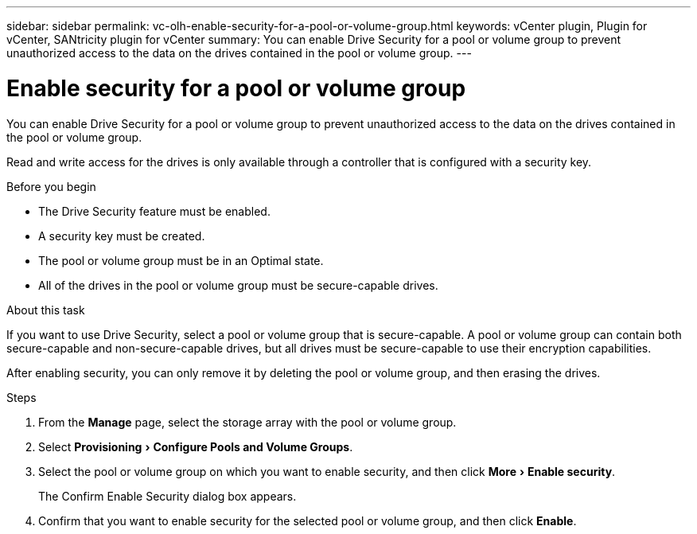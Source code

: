 ---
sidebar: sidebar
permalink: vc-olh-enable-security-for-a-pool-or-volume-group.html
keywords: vCenter plugin, Plugin for vCenter, SANtricity plugin for vCenter
summary: You can enable Drive Security for a pool or volume group to prevent unauthorized access to the data on the drives contained in the pool or volume group.
---

= Enable security for a pool or volume group
:experimental:
:hardbreaks:
:nofooter:
:icons: font
:linkattrs:
:imagesdir: ./media/

[.lead]
You can enable Drive Security for a pool or volume group to prevent unauthorized access to the data on the drives contained in the pool or volume group. 

Read and write access for the drives is only available through a controller that is configured with a security key.

.Before you begin

* The Drive Security feature must be enabled.
* A security key must be created.
* The pool or volume group must be in an Optimal state.
* All of the drives in the pool or volume group must be secure-capable drives.

.About this task

If you want to use Drive Security, select a pool or volume group that is secure-capable. A pool or volume group can contain both secure-capable and non-secure-capable drives, but all drives must be secure-capable to use their encryption capabilities.

After enabling security, you can only remove it by deleting the pool or volume group, and then erasing the drives.

.Steps

. From the *Manage* page, select the storage array with the pool or volume group.
. Select menu:Provisioning[Configure Pools and Volume Groups].
. Select the pool or volume group on which you want to enable security, and then click menu:More[Enable security].
+
The Confirm Enable Security dialog box appears.

. Confirm that you want to enable security for the selected pool or volume group, and then click *Enable*.
